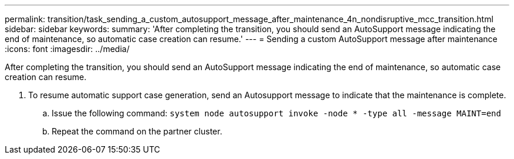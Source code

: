 ---
permalink: transition/task_sending_a_custom_autosupport_message_after_maintenance_4n_nondisruptive_mcc_transition.html
sidebar: sidebar
keywords: 
summary: 'After completing the transition, you should send an AutoSupport message indicating the end of maintenance, so automatic case creation can resume.'
---
= Sending a custom AutoSupport message after maintenance
:icons: font
:imagesdir: ../media/

[.lead]
After completing the transition, you should send an AutoSupport message indicating the end of maintenance, so automatic case creation can resume.

. To resume automatic support case generation, send an Autosupport message to indicate that the maintenance is complete.
 .. Issue the following command: `system node autosupport invoke -node * -type all -message MAINT=end`
 .. Repeat the command on the partner cluster.
